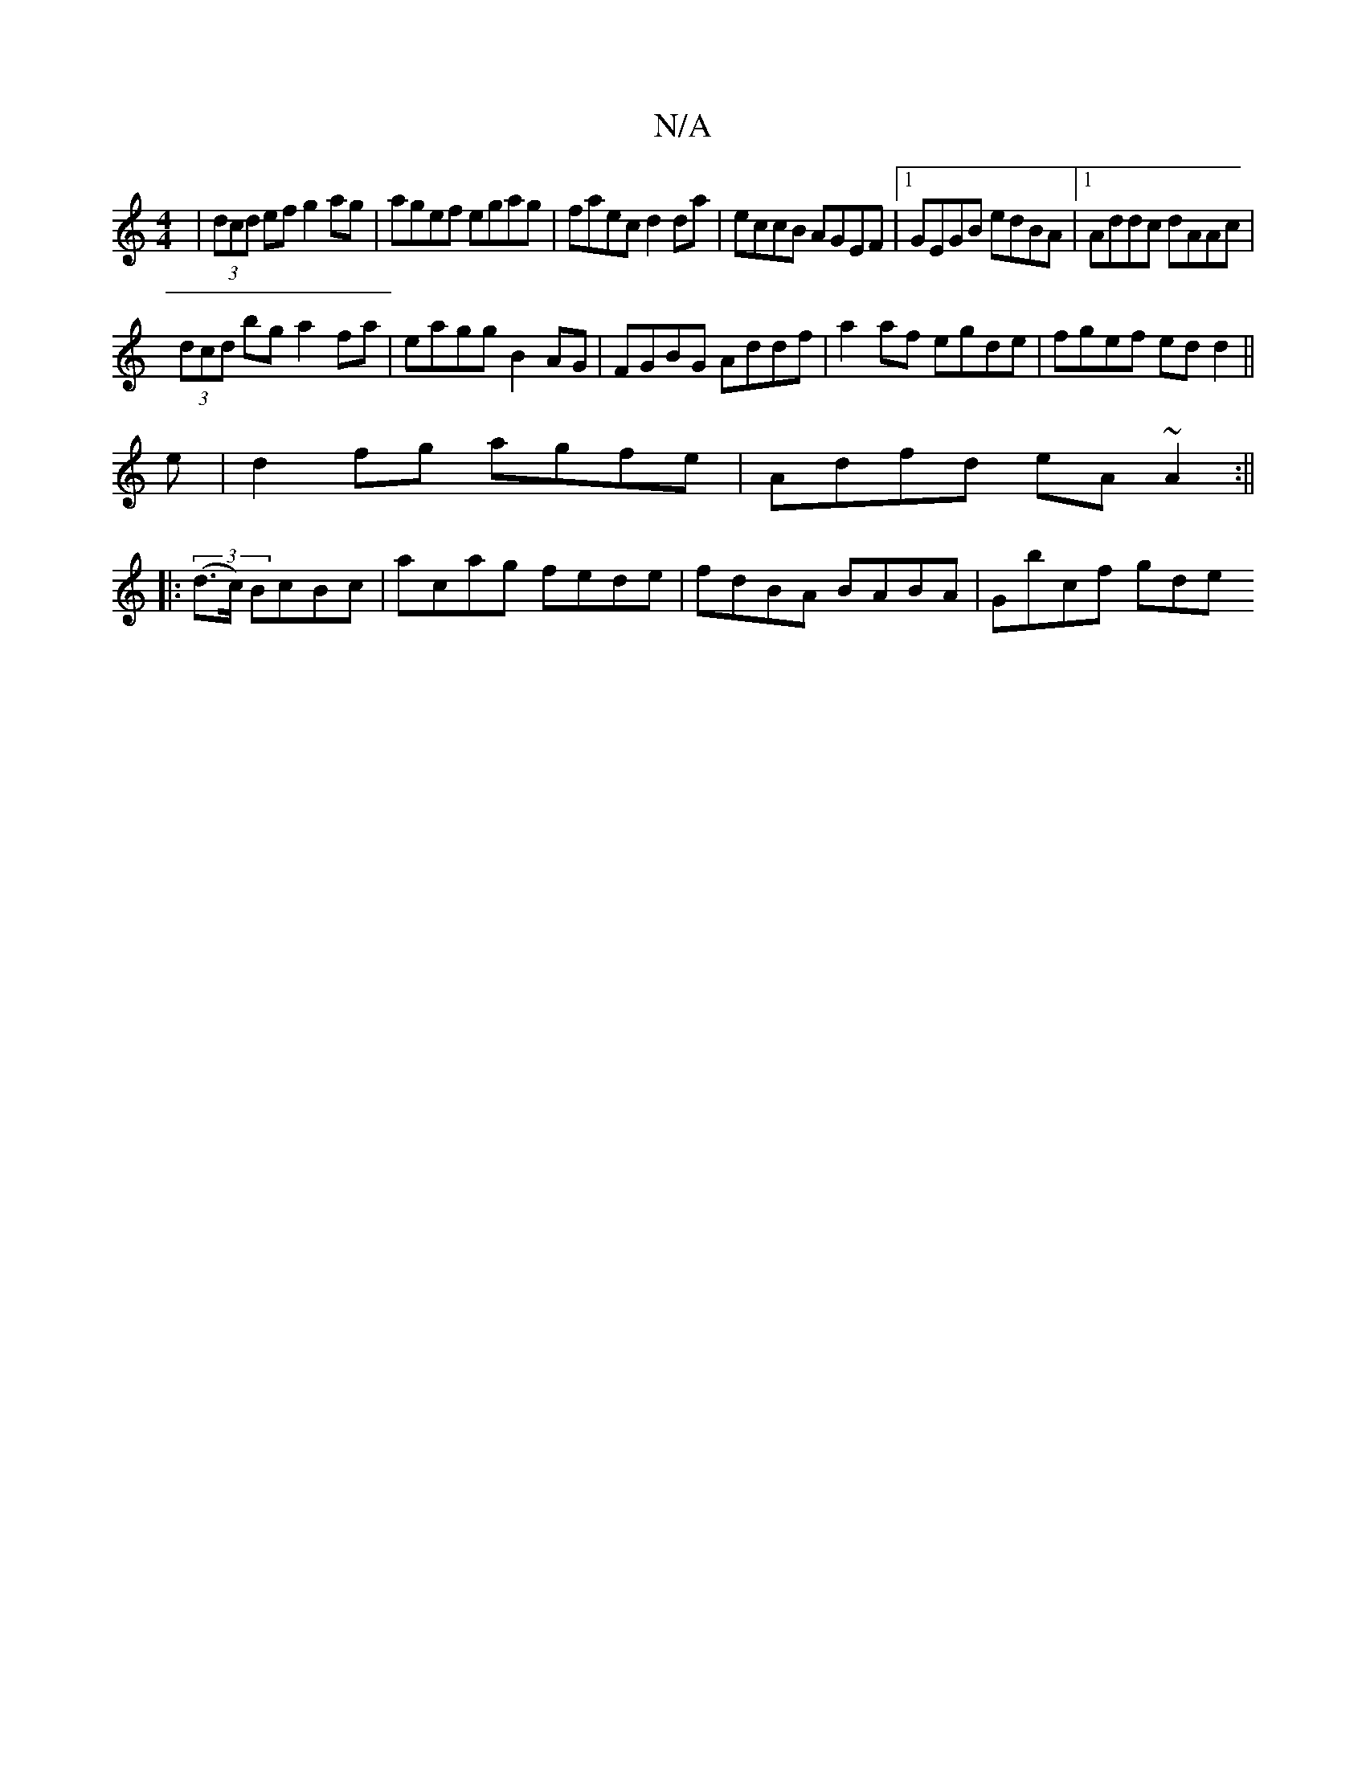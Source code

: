 X:1
T:N/A
M:4/4
R:N/A
K:Cmajor
 | (3dcd ef g2 ag|agef egag|faec d2da|eccB AGEF|1 GEGB edBA|1 Addc dAAc|
(3dcd bg a2fa| eagg B2AG|FGBG Addf|a2af egde|fgef edd2||
e|d2fg agfe|Adfd eA~A2:||
|: (3(d>c) BcBc|acag fede|fdBA BABA|Gbcf gde